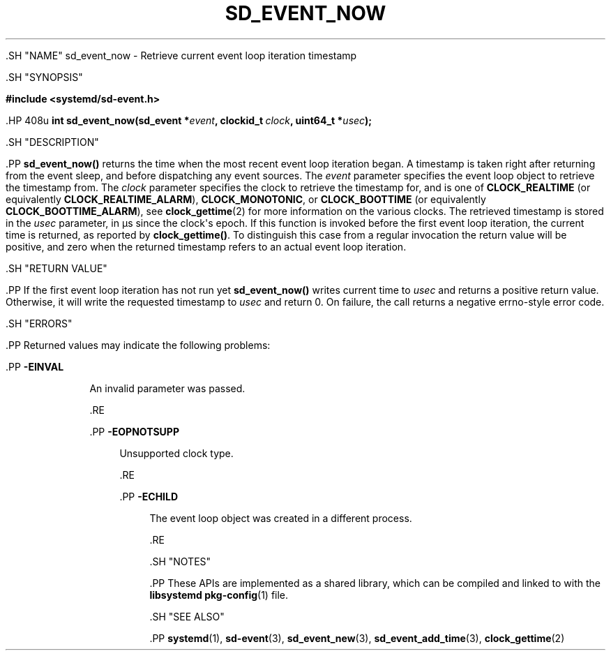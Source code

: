 '\" t
.TH "SD_EVENT_NOW" "3" "" "systemd 239" "sd_event_now"
.\" -----------------------------------------------------------------
.\" * Define some portability stuff
.\" -----------------------------------------------------------------
.\" ~~~~~~~~~~~~~~~~~~~~~~~~~~~~~~~~~~~~~~~~~~~~~~~~~~~~~~~~~~~~~~~~~
.\" http://bugs.debian.org/507673
.\" http://lists.gnu.org/archive/html/groff/2009-02/msg00013.html
.\" ~~~~~~~~~~~~~~~~~~~~~~~~~~~~~~~~~~~~~~~~~~~~~~~~~~~~~~~~~~~~~~~~~
.ie \n(.g .ds Aq \(aq
.el       .ds Aq '
.\" -----------------------------------------------------------------
.\" * set default formatting
.\" -----------------------------------------------------------------
.\" disable hyphenation
.nh
.\" disable justification (adjust text to left margin only)
.ad l
.\" -----------------------------------------------------------------
.\" * MAIN CONTENT STARTS HERE *
.\" -----------------------------------------------------------------


  

  

  .SH "NAME"
sd_event_now \- Retrieve current event loop iteration timestamp


  .SH "SYNOPSIS"

    
      
.sp
.ft B
.nf
#include <systemd/sd\-event\&.h>
.fi
.ft
.sp


      .HP \w'int\ sd_event_now('u
.BI "int sd_event_now(sd_event\ *" "event" ", clockid_t\ " "clock" ", uint64_t\ *" "usec" ");"


    
  

  .SH "DESCRIPTION"

    

    .PP
\fBsd_event_now()\fR
returns the time when the most recent event loop iteration began\&. A timestamp is taken right after returning from the event sleep, and before dispatching any event sources\&. The
\fIevent\fR
parameter specifies the event loop object to retrieve the timestamp from\&. The
\fIclock\fR
parameter specifies the clock to retrieve the timestamp for, and is one of
\fBCLOCK_REALTIME\fR
(or equivalently
\fBCLOCK_REALTIME_ALARM\fR),
\fBCLOCK_MONOTONIC\fR, or
\fBCLOCK_BOOTTIME\fR
(or equivalently
\fBCLOCK_BOOTTIME_ALARM\fR), see
\fBclock_gettime\fR(2)
for more information on the various clocks\&. The retrieved timestamp is stored in the
\fIusec\fR
parameter, in \(mcs since the clock\*(Aqs epoch\&. If this function is invoked before the first event loop iteration, the current time is returned, as reported by
\fBclock_gettime()\fR\&. To distinguish this case from a regular invocation the return value will be positive, and zero when the returned timestamp refers to an actual event loop iteration\&.

  

  .SH "RETURN VALUE"

    

    .PP
If the first event loop iteration has not run yet
\fBsd_event_now()\fR
writes current time to
\fIusec\fR
and returns a positive return value\&. Otherwise, it will write the requested timestamp to
\fIusec\fR
and return 0\&. On failure, the call returns a negative errno\-style error code\&.

  

  .SH "ERRORS"

    

    .PP
Returned values may indicate the following problems:


    

      .PP
\fB\-EINVAL\fR
.RS 4

        

        An invalid parameter was passed\&.


      .RE

      .PP
\fB\-EOPNOTSUPP\fR
.RS 4

        

        Unsupported clock type\&.

      .RE

      .PP
\fB\-ECHILD\fR
.RS 4

        

        The event loop object was created in a different process\&.

      .RE
    
  

  .SH "NOTES"

  

  .PP
These APIs are implemented as a shared library, which can be compiled and linked to with the
\fBlibsystemd\fR\ \&\fBpkg-config\fR(1)
file\&.



  .SH "SEE ALSO"

    

    .PP
\fBsystemd\fR(1),
\fBsd-event\fR(3),
\fBsd_event_new\fR(3),
\fBsd_event_add_time\fR(3),
\fBclock_gettime\fR(2)

  

